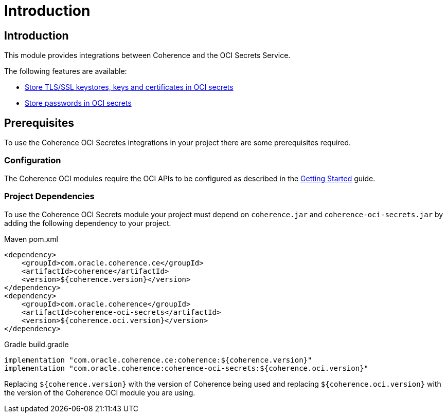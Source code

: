 ///////////////////////////////////////////////////////////////////////////////
    Copyright (c) 2022, Oracle and/or its affiliates.

    Licensed under the Universal Permissive License v 1.0 as shown at
    http://oss.oracle.com/licenses/upl.
///////////////////////////////////////////////////////////////////////////////
= Introduction

// DO NOT remove this header - it might look like a duplicate of the header above, but
// both they serve a purpose, and the docs will look wrong if it is removed.
== Introduction

This module provides integrations between Coherence and the OCI Secrets Service.

The following features are available:

* <<docs/secrets/02_ssl.adoc,Store TLS/SSL keystores, keys and certificates in OCI secrets>>
* <<docs/secrets/03_password_provider.adoc,Store passwords in OCI secrets>>

== Prerequisites

To use the Coherence OCI Secretes integrations in your project there are some prerequisites required.

=== Configuration

The Coherence OCI modules require the OCI APIs to be configured as described in the <<docs/about/02_getting_started.adoc,Getting Started>> guide.

=== Project Dependencies

To use the Coherence OCI Secrets module your project must depend on `coherence.jar` and `coherence-oci-secrets.jar` by adding the following dependency to your project.

[source,xml,subs="attributes+"]
.Maven pom.xml
----
<dependency>
    <groupId>com.oracle.coherence.ce</groupId>
    <artifactId>coherence</artifactId>
    <version>${coherence.version}</version>
</dependency>
<dependency>
    <groupId>com.oracle.coherence</groupId>
    <artifactId>coherence-oci-secrets</artifactId>
    <version>${coherence.oci.version}</version>
</dependency>
----

[source]
.Gradle build.gradle
----
implementation "com.oracle.coherence.ce:coherence:${coherence.version}"
implementation "com.oracle.coherence:coherence-oci-secrets:${coherence.oci.version}"
----

Replacing `${coherence.version}` with the version of Coherence being used and
replacing `${coherence.oci.version}` with the version of the Coherence OCI module you are using.




